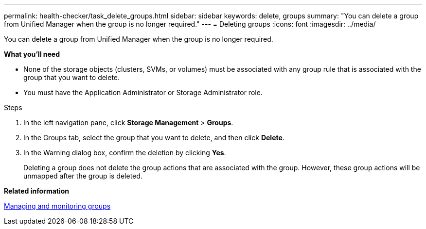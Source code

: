 ---
permalink: health-checker/task_delete_groups.html
sidebar: sidebar
keywords: delete, groups
summary: "You can delete a group from Unified Manager when the group is no longer required."
---
= Deleting groups
:icons: font
:imagesdir: ../media/

[.lead]
You can delete a group from Unified Manager when the group is no longer required.

*What you'll need*

* None of the storage objects (clusters, SVMs, or volumes) must be associated with any group rule that is associated with the group that you want to delete.
* You must have the Application Administrator or Storage Administrator role.

.Steps
. In the left navigation pane, click *Storage Management* > *Groups*.
. In the Groups tab, select the group that you want to delete, and then click *Delete*.
. In the Warning dialog box, confirm the deletion by clicking *Yes*.
+
Deleting a group does not delete the group actions that are associated with the group. However, these group actions will be unmapped after the group is deleted.

*Related information*

xref:concept_manage_and_monitor_groups.adoc[Managing and monitoring groups]
